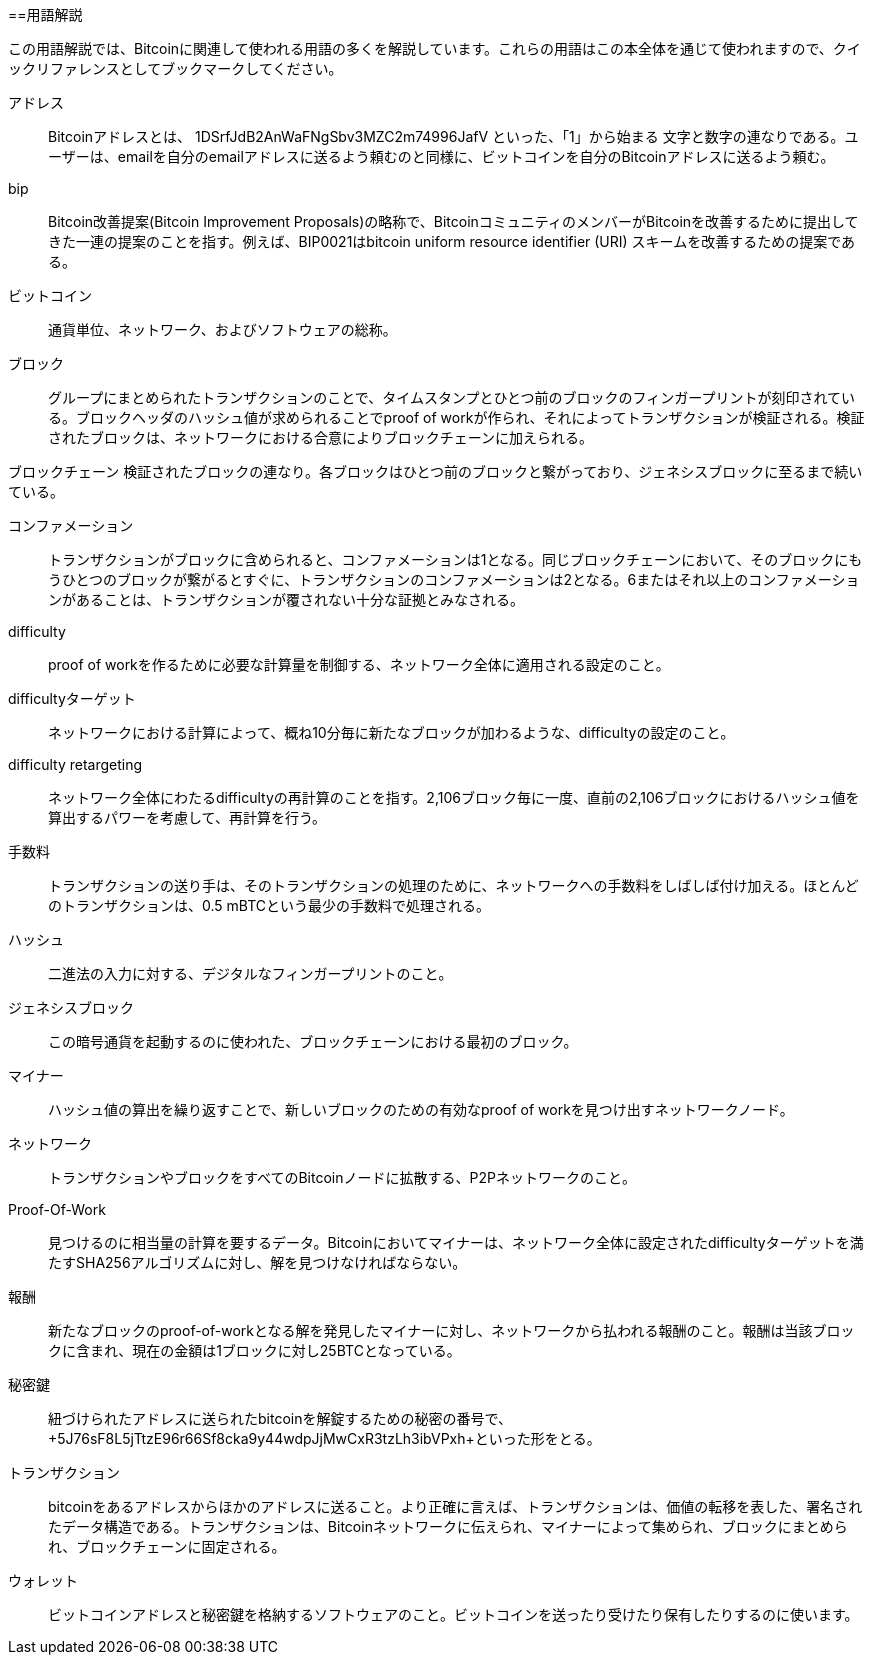 [序文]
==用語解説

この用語解説では、Bitcoinに関連して使われる用語の多くを解説しています。これらの用語はこの本全体を通じて使われますので、クイックリファレンスとしてブックマークしてください。

アドレス::
    Bitcoinアドレスとは、 +1DSrfJdB2AnWaFNgSbv3MZC2m74996JafV+ といった、「1」から始まる 文字と数字の連なりである。ユーザーは、emailを自分のemailアドレスに送るよう頼むのと同様に、ビットコインを自分のBitcoinアドレスに送るよう頼む。((("bitcoin address")))((("address", see="bitcoin address")))((("public key", see="bitcoin address")))

bip::
    Bitcoin改善提案(Bitcoin Improvement Proposals)の略称で、BitcoinコミュニティのメンバーがBitcoinを改善するために提出してきた一連の提案のことを指す。例えば、BIP0021はbitcoin uniform resource identifier (URI) スキームを改善するための提案である。((("bip"))) 

ビットコイン::
    通貨単位、ネットワーク、およびソフトウェアの総称。((("bitcoin"))) 

ブロック::
    グループにまとめられたトランザクションのことで、タイムスタンプとひとつ前のブロックのフィンガープリントが刻印されている。ブロックヘッダのハッシュ値が求められることでproof of workが作られ、それによってトランザクションが検証される。検証されたブロックは、ネットワークにおける合意によりブロックチェーンに加えられる。((("block")))

ブロックチェーン
	検証されたブロックの連なり。各ブロックはひとつ前のブロックと繋がっており、ジェネシスブロックに至るまで続いている。((("blockchain")))
	
コンファメーション::
	トランザクションがブロックに含められると、コンファメーションは1となる。同じブロックチェーンにおいて、そのブロックにもうひとつのブロックが繋がるとすぐに、トランザクションのコンファメーションは2となる。6またはそれ以上のコンファメーションがあることは、トランザクションが覆されない十分な証拠とみなされる。((("confirmations")))

difficulty::
	proof of workを作るために必要な計算量を制御する、ネットワーク全体に適用される設定のこと。((("difficulty")))

difficultyターゲット::
 	ネットワークにおける計算によって、概ね10分毎に新たなブロックが加わるような、difficultyの設定のこと。((("target difficulty")))

difficulty retargeting::
	ネットワーク全体にわたるdifficultyの再計算のことを指す。2,106ブロック毎に一度、直前の2,106ブロックにおけるハッシュ値を算出するパワーを考慮して、再計算を行う。((("difficulty retargeting")))
	
手数料::
	トランザクションの送り手は、そのトランザクションの処理のために、ネットワークへの手数料をしばしば付け加える。ほとんどのトランザクションは、0.5 mBTCという最少の手数料で処理される。((("fees")))

ハッシュ::
	二進法の入力に対する、デジタルなフィンガープリントのこと。((("hash")))

ジェネシスブロック::
	この暗号通貨を起動するのに使われた、ブロックチェーンにおける最初のブロック。((("genesis block")))
	
マイナー::
ハッシュ値の算出を繰り返すことで、新しいブロックのための有効なproof of workを見つけ出すネットワークノード。((("miner")))

ネットワーク::
トランザクションやブロックをすべてのBitcoinノードに拡散する、P2Pネットワークのこと。((("network")))
	
Proof-Of-Work::
	見つけるのに相当量の計算を要するデータ。Bitcoinにおいてマイナーは、ネットワーク全体に設定されたdifficultyターゲットを満たすSHA256アルゴリズムに対し、解を見つけなければならない。((("proof-of-work")))

報酬::
新たなブロックのproof-of-workとなる解を発見したマイナーに対し、ネットワークから払われる報酬のこと。報酬は当該ブロックに含まれ、現在の金額は1ブロックに対し25BTCとなっている。((("reward")))

秘密鍵::
	紐づけられたアドレスに送られたbitcoinを解錠するための秘密の番号で、+5J76sF8L5jTtzE96r66Sf8cka9y44wdpJjMwCxR3tzLh3ibVPxh+といった形をとる。((("secret key")))((("private key", see="secret key")))
	
トランザクション::
bitcoinをあるアドレスからほかのアドレスに送ること。より正確に言えば、トランザクションは、価値の転移を表した、署名されたデータ構造である。トランザクションは、Bitcoinネットワークに伝えられ、マイナーによって集められ、ブロックにまとめられ、ブロックチェーンに固定される。((("transaction")))

ウォレット::
ビットコインアドレスと秘密鍵を格納するソフトウェアのこと。ビットコインを送ったり受けたり保有したりするのに使います。((("wallet"))) 